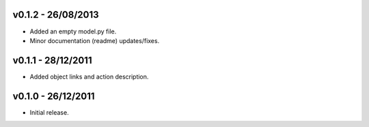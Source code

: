 v0.1.2 - 26/08/2013
===================

* Added an empty model.py file.
* Minor documentation (readme) updates/fixes.


v0.1.1 - 28/12/2011
===================

* Added object links and action description.


v0.1.0 - 26/12/2011
===================

* Initial release.
